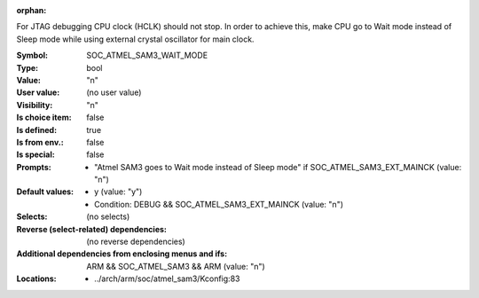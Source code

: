 :orphan:

.. title:: SOC_ATMEL_SAM3_WAIT_MODE

.. option:: CONFIG_SOC_ATMEL_SAM3_WAIT_MODE:
.. _CONFIG_SOC_ATMEL_SAM3_WAIT_MODE:

For JTAG debugging CPU clock (HCLK) should not stop. In order
to achieve this, make CPU go to Wait mode instead of Sleep
mode while using external crystal oscillator for main clock.



:Symbol:           SOC_ATMEL_SAM3_WAIT_MODE
:Type:             bool
:Value:            "n"
:User value:       (no user value)
:Visibility:       "n"
:Is choice item:   false
:Is defined:       true
:Is from env.:     false
:Is special:       false
:Prompts:

 *  "Atmel SAM3 goes to Wait mode instead of Sleep mode" if SOC_ATMEL_SAM3_EXT_MAINCK (value: "n")
:Default values:

 *  y (value: "y")
 *   Condition: DEBUG && SOC_ATMEL_SAM3_EXT_MAINCK (value: "n")
:Selects:
 (no selects)
:Reverse (select-related) dependencies:
 (no reverse dependencies)
:Additional dependencies from enclosing menus and ifs:
 ARM && SOC_ATMEL_SAM3 && ARM (value: "n")
:Locations:
 * ../arch/arm/soc/atmel_sam3/Kconfig:83